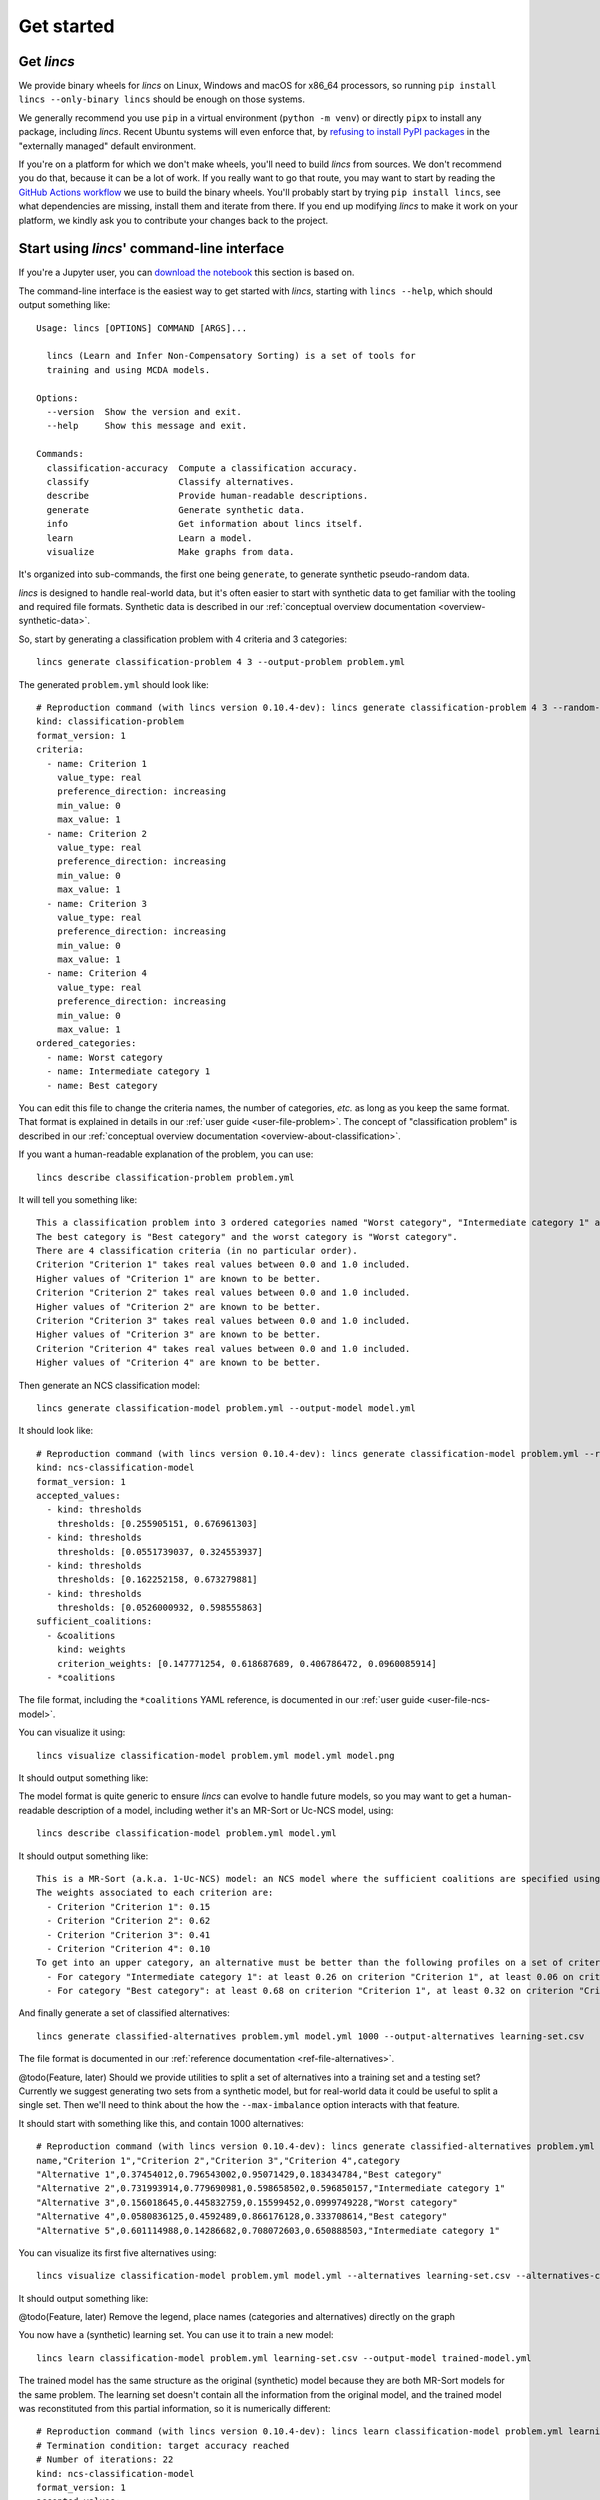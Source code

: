 .. WARNING: this file is generated from 'doc-sources/get-started.rst.tmpl'. MANUAL EDITS WILL BE LOST.

.. Copyright 2023 Vincent Jacques

===========
Get started
===========


Get *lincs*
===========

We provide binary wheels for *lincs* on Linux, Windows and macOS for x86_64 processors,
so running ``pip install lincs --only-binary lincs`` should be enough on those systems.

We generally recommend you use ``pip`` in a virtual environment (``python -m venv``) or directly ``pipx`` to install any package, including *lincs*.
Recent Ubuntu systems will even enforce that, by `refusing to install PyPI packages <https://itsfoss.com/externally-managed-environment/>`_ in the "externally managed" default environment.

If you're on a platform for which we don't make wheels, you'll need to build *lincs* from sources.
We don't recommend you do that, because it can be a lot of work.
If you really want to go that route, you may want to start by reading the `GitHub Actions workflow <https://github.com/MICS-Lab/lincs/blob/main/.github/workflows/distribute.yml>`_ we use to build the binary wheels.
You'll probably start by trying ``pip install lincs``, see what dependencies are missing, install them and iterate from there.
If you end up modifying *lincs* to make it work on your platform, we kindly ask you to contribute your changes back to the project.

.. _start-command-line:

Start using *lincs*' command-line interface
===========================================

If you're a Jupyter user, you can `download the notebook <get-started.ipynb>`_ this section is based on.

.. highlight:: text

The command-line interface is the easiest way to get started with *lincs*, starting with ``lincs --help``, which should output something like::

    Usage: lincs [OPTIONS] COMMAND [ARGS]...
    
      lincs (Learn and Infer Non-Compensatory Sorting) is a set of tools for
      training and using MCDA models.
    
    Options:
      --version  Show the version and exit.
      --help     Show this message and exit.
    
    Commands:
      classification-accuracy  Compute a classification accuracy.
      classify                 Classify alternatives.
      describe                 Provide human-readable descriptions.
      generate                 Generate synthetic data.
      info                     Get information about lincs itself.
      learn                    Learn a model.
      visualize                Make graphs from data.


It's organized into sub-commands, the first one being ``generate``, to generate synthetic pseudo-random data.

*lincs* is designed to handle real-world data, but it's often easier to start with synthetic data to get familiar with the tooling and required file formats.
Synthetic data is described in our :ref:`conceptual overview documentation <overview-synthetic-data>`.

.. highlight:: shell

So, start by generating a classification problem with 4 criteria and 3 categories::

    lincs generate classification-problem 4 3 --output-problem problem.yml


.. highlight:: yaml

The generated ``problem.yml`` should look like::

    # Reproduction command (with lincs version 0.10.4-dev): lincs generate classification-problem 4 3 --random-seed 40
    kind: classification-problem
    format_version: 1
    criteria:
      - name: Criterion 1
        value_type: real
        preference_direction: increasing
        min_value: 0
        max_value: 1
      - name: Criterion 2
        value_type: real
        preference_direction: increasing
        min_value: 0
        max_value: 1
      - name: Criterion 3
        value_type: real
        preference_direction: increasing
        min_value: 0
        max_value: 1
      - name: Criterion 4
        value_type: real
        preference_direction: increasing
        min_value: 0
        max_value: 1
    ordered_categories:
      - name: Worst category
      - name: Intermediate category 1
      - name: Best category


You can edit this file to change the criteria names, the number of categories, *etc.* as long as you keep the same format.
That format is explained in details in our :ref:`user guide <user-file-problem>`.
The concept of "classification problem" is described in our :ref:`conceptual overview documentation <overview-about-classification>`.

If you want a human-readable explanation of the problem, you can use::

    lincs describe classification-problem problem.yml

It will tell you something like::

    This a classification problem into 3 ordered categories named "Worst category", "Intermediate category 1" and "Best category".
    The best category is "Best category" and the worst category is "Worst category".
    There are 4 classification criteria (in no particular order).
    Criterion "Criterion 1" takes real values between 0.0 and 1.0 included.
    Higher values of "Criterion 1" are known to be better.
    Criterion "Criterion 2" takes real values between 0.0 and 1.0 included.
    Higher values of "Criterion 2" are known to be better.
    Criterion "Criterion 3" takes real values between 0.0 and 1.0 included.
    Higher values of "Criterion 3" are known to be better.
    Criterion "Criterion 4" takes real values between 0.0 and 1.0 included.
    Higher values of "Criterion 4" are known to be better.


.. highlight:: shell

Then generate an NCS classification model::

    lincs generate classification-model problem.yml --output-model model.yml


.. highlight:: yaml

It should look like::

    # Reproduction command (with lincs version 0.10.4-dev): lincs generate classification-model problem.yml --random-seed 41 --model-type mrsort
    kind: ncs-classification-model
    format_version: 1
    accepted_values:
      - kind: thresholds
        thresholds: [0.255905151, 0.676961303]
      - kind: thresholds
        thresholds: [0.0551739037, 0.324553937]
      - kind: thresholds
        thresholds: [0.162252158, 0.673279881]
      - kind: thresholds
        thresholds: [0.0526000932, 0.598555863]
    sufficient_coalitions:
      - &coalitions
        kind: weights
        criterion_weights: [0.147771254, 0.618687689, 0.406786472, 0.0960085914]
      - *coalitions


The file format, including the ``*coalitions`` YAML reference, is documented in our :ref:`user guide <user-file-ncs-model>`.

.. highlight:: shell

You can visualize it using::

    lincs visualize classification-model problem.yml model.yml model.png


It should output something like:

.. image:: model.png
    :alt: Model visualization
    :align: center

The model format is quite generic to ensure *lincs* can evolve to handle future models,
so you may want to get a human-readable description of a model, including wether it's an MR-Sort or Uc-NCS model, using::

    lincs describe classification-model problem.yml model.yml

It should output something like::

    This is a MR-Sort (a.k.a. 1-Uc-NCS) model: an NCS model where the sufficient coalitions are specified using the same criterion weights for all boundaries.
    The weights associated to each criterion are:
      - Criterion "Criterion 1": 0.15
      - Criterion "Criterion 2": 0.62
      - Criterion "Criterion 3": 0.41
      - Criterion "Criterion 4": 0.10
    To get into an upper category, an alternative must be better than the following profiles on a set of criteria whose weights add up to at least 1:
      - For category "Intermediate category 1": at least 0.26 on criterion "Criterion 1", at least 0.06 on criterion "Criterion 2", at least 0.16 on criterion "Criterion 3", and at least 0.05 on criterion "Criterion 4"
      - For category "Best category": at least 0.68 on criterion "Criterion 1", at least 0.32 on criterion "Criterion 2", at least 0.67 on criterion "Criterion 3", and at least 0.60 on criterion "Criterion 4"


And finally generate a set of classified alternatives::

    lincs generate classified-alternatives problem.yml model.yml 1000 --output-alternatives learning-set.csv


The file format is documented in our :ref:`reference documentation <ref-file-alternatives>`.

@todo(Feature, later) Should we provide utilities to split a set of alternatives into a training set and a testing set?
Currently we suggest generating two sets from a synthetic model, but for real-world data it could be useful to split a single set.
Then we'll need to think about the how the ``--max-imbalance`` option interacts with that feature.

.. highlight:: text

It should start with something like this, and contain 1000 alternatives::

    # Reproduction command (with lincs version 0.10.4-dev): lincs generate classified-alternatives problem.yml model.yml 1000 --random-seed 42 --misclassified-count 0
    name,"Criterion 1","Criterion 2","Criterion 3","Criterion 4",category
    "Alternative 1",0.37454012,0.796543002,0.95071429,0.183434784,"Best category"
    "Alternative 2",0.731993914,0.779690981,0.598658502,0.596850157,"Intermediate category 1"
    "Alternative 3",0.156018645,0.445832759,0.15599452,0.0999749228,"Worst category"
    "Alternative 4",0.0580836125,0.4592489,0.866176128,0.333708614,"Best category"
    "Alternative 5",0.601114988,0.14286682,0.708072603,0.650888503,"Intermediate category 1"


.. highlight:: shell

You can visualize its first five alternatives using::

    lincs visualize classification-model problem.yml model.yml --alternatives learning-set.csv --alternatives-count 5 alternatives.png


It should output something like:

.. image:: alternatives.png
    :alt: Alternatives visualization
    :align: center

@todo(Feature, later) Remove the legend, place names (categories and alternatives) directly on the graph

.. highlight:: shell

You now have a (synthetic) learning set. You can use it to train a new model::

    lincs learn classification-model problem.yml learning-set.csv --output-model trained-model.yml


.. highlight:: yaml

The trained model has the same structure as the original (synthetic) model because they are both MR-Sort models for the same problem.
The learning set doesn't contain all the information from the original model,
and the trained model was reconstituted from this partial information,
so it is numerically different::

    # Reproduction command (with lincs version 0.10.4-dev): lincs learn classification-model problem.yml learning-set.csv --model-type mrsort --mrsort.strategy weights-profiles-breed --mrsort.weights-profiles-breed.models-count 9 --mrsort.weights-profiles-breed.accuracy-heuristic.random-seed 43 --mrsort.weights-profiles-breed.initialization-strategy maximize-discrimination-per-criterion --mrsort.weights-profiles-breed.weights-strategy linear-program --mrsort.weights-profiles-breed.linear-program.solver glop --mrsort.weights-profiles-breed.profiles-strategy accuracy-heuristic --mrsort.weights-profiles-breed.accuracy-heuristic.processor cpu --mrsort.weights-profiles-breed.breed-strategy reinitialize-least-accurate --mrsort.weights-profiles-breed.reinitialize-least-accurate.portion 0.5 --mrsort.weights-profiles-breed.target-accuracy 1.0
    # Termination condition: target accuracy reached
    # Number of iterations: 22
    kind: ncs-classification-model
    format_version: 1
    accepted_values:
      - kind: thresholds
        thresholds: [0.339874953, 0.421424538]
      - kind: thresholds
        thresholds: [0.0556534864, 0.326433569]
      - kind: thresholds
        thresholds: [0.162616938, 0.67343241]
      - kind: thresholds
        thresholds: [0.0878681168, 0.252649099]
    sufficient_coalitions:
      - &coalitions
        kind: weights
        criterion_weights: [0, 1.01327896e-06, 0.999998987, 0]
      - *coalitions


If the training is effective, the resulting trained model should however behave closely to the original one.
To see how close a trained model is to the original one, you can reclassify a testing set.

.. highlight:: shell

First, generate a testing set from the original model::

    lincs generate classified-alternatives problem.yml model.yml 3000 --output-alternatives testing-set.csv

.. highlight:: shell

Then ask the trained model to classify it::

    lincs classify problem.yml trained-model.yml testing-set.csv --output-alternatives reclassified-testing-set.csv


.. highlight:: shell

There are a few differences between the original testing set and the reclassified one::

    diff testing-set.csv reclassified-testing-set.csv

.. highlight:: diff

That command should show a few alternatives that are not classified the same way by the original and the trained model::

    522c522
    < "Alternative 520",0.617141366,0.326259822,0.901315808,0.460642993,"Best category"
    ---
    > "Alternative 520",0.617141366,0.326259822,0.901315808,0.460642993,"Intermediate category 1"
    615c615
    < "Alternative 613",0.547554553,0.0552174859,0.690436542,0.511019647,"Intermediate category 1"
    ---
    > "Alternative 613",0.547554553,0.0552174859,0.690436542,0.511019647,"Worst category"
    2596c2596
    < "Alternative 2594",0.234433308,0.780464768,0.162389532,0.622178912,"Intermediate category 1"
    ---
    > "Alternative 2594",0.234433308,0.780464768,0.162389532,0.622178912,"Worst category"
    2610c2610
    < "Alternative 2608",0.881479025,0.055544015,0.82936728,0.853676081,"Intermediate category 1"
    ---
    > "Alternative 2608",0.881479025,0.055544015,0.82936728,0.853676081,"Worst category"


.. highlight:: shell

You can also measure the classification accuracy of the trained model on that testing set::

    lincs classification-accuracy problem.yml trained-model.yml testing-set.csv

.. highlight:: text

It should be close to 100%::

    2996/3000



What now?
=========

If you haven't done so yet, we recommend you now read our :doc:`conceptual overview documentation <conceptual-overview>`.

Keep in mind that we've only demonstrated the default learning approach in this guide.
See our :doc:`user guide <user-guide>` for more details.

Once you're comfortable with the concepts and tooling, you can use a learning set based on real-world data and train a model that you can use to classify new real-world alternatives.
